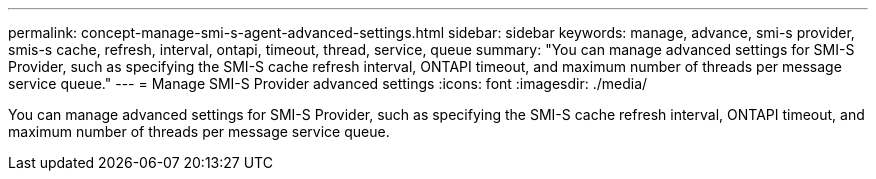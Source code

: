 ---
permalink: concept-manage-smi-s-agent-advanced-settings.html
sidebar: sidebar
keywords: manage, advance, smi-s provider, smis-s cache, refresh, interval, ontapi, timeout, thread, service, queue
summary: "You can manage advanced settings for SMI-S Provider, such as specifying the SMI-S cache refresh interval, ONTAPI timeout, and maximum number of threads per message service queue."
---
= Manage SMI-S Provider advanced settings
:icons: font
:imagesdir: ./media/

[.lead]
You can manage advanced settings for SMI-S Provider, such as specifying the SMI-S cache refresh interval, ONTAPI timeout, and maximum number of threads per message service queue.
